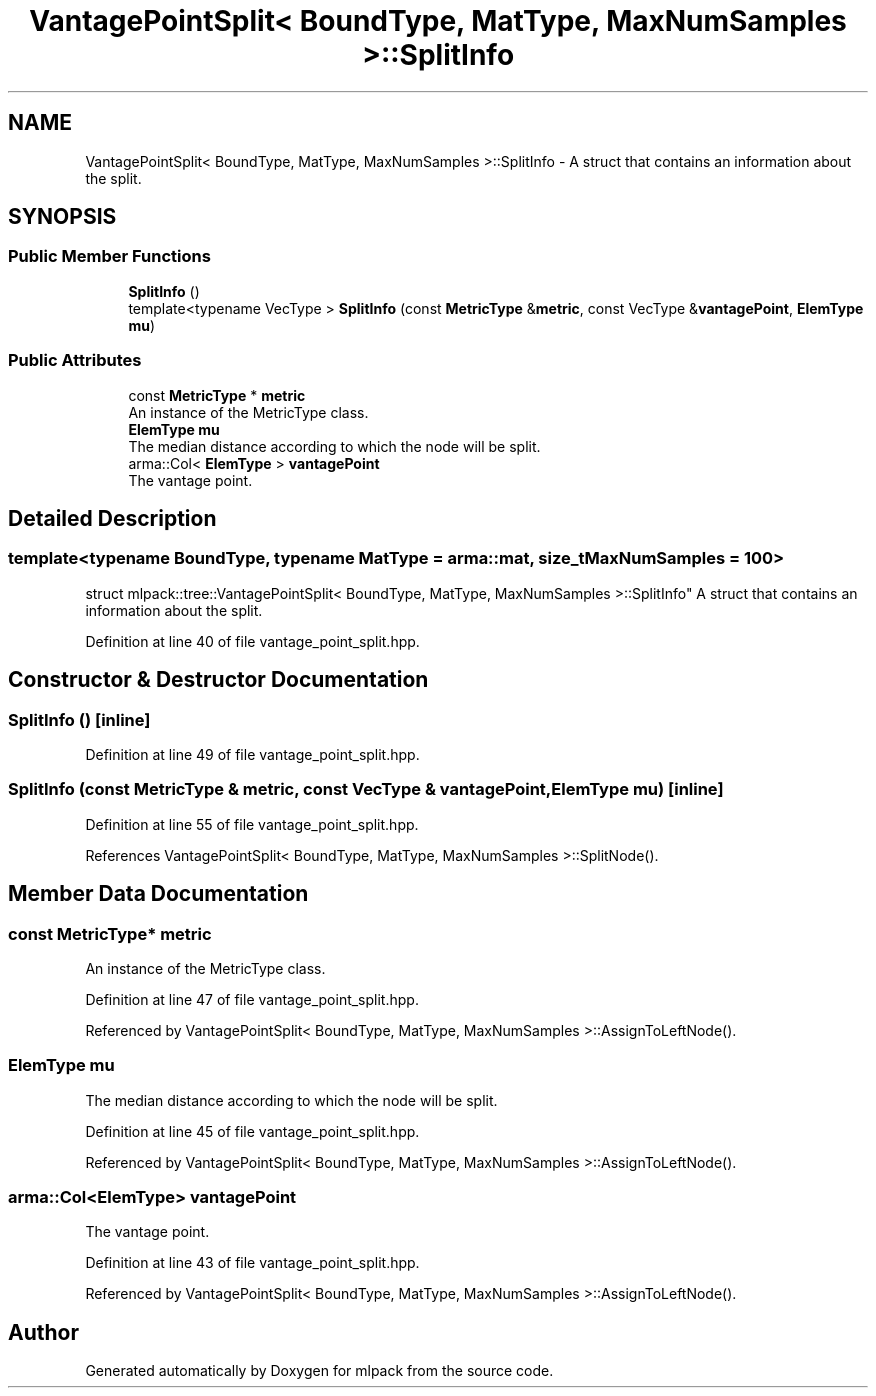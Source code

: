 .TH "VantagePointSplit< BoundType, MatType, MaxNumSamples >::SplitInfo" 3 "Sun Aug 22 2021" "Version 3.4.2" "mlpack" \" -*- nroff -*-
.ad l
.nh
.SH NAME
VantagePointSplit< BoundType, MatType, MaxNumSamples >::SplitInfo \- A struct that contains an information about the split\&.  

.SH SYNOPSIS
.br
.PP
.SS "Public Member Functions"

.in +1c
.ti -1c
.RI "\fBSplitInfo\fP ()"
.br
.ti -1c
.RI "template<typename VecType > \fBSplitInfo\fP (const \fBMetricType\fP &\fBmetric\fP, const VecType &\fBvantagePoint\fP, \fBElemType\fP \fBmu\fP)"
.br
.in -1c
.SS "Public Attributes"

.in +1c
.ti -1c
.RI "const \fBMetricType\fP * \fBmetric\fP"
.br
.RI "An instance of the MetricType class\&. "
.ti -1c
.RI "\fBElemType\fP \fBmu\fP"
.br
.RI "The median distance according to which the node will be split\&. "
.ti -1c
.RI "arma::Col< \fBElemType\fP > \fBvantagePoint\fP"
.br
.RI "The vantage point\&. "
.in -1c
.SH "Detailed Description"
.PP 

.SS "template<typename BoundType, typename MatType = arma::mat, size_t MaxNumSamples = 100>
.br
struct mlpack::tree::VantagePointSplit< BoundType, MatType, MaxNumSamples >::SplitInfo"
A struct that contains an information about the split\&. 
.PP
Definition at line 40 of file vantage_point_split\&.hpp\&.
.SH "Constructor & Destructor Documentation"
.PP 
.SS "\fBSplitInfo\fP ()\fC [inline]\fP"

.PP
Definition at line 49 of file vantage_point_split\&.hpp\&.
.SS "\fBSplitInfo\fP (const \fBMetricType\fP & metric, const VecType & vantagePoint, \fBElemType\fP mu)\fC [inline]\fP"

.PP
Definition at line 55 of file vantage_point_split\&.hpp\&.
.PP
References VantagePointSplit< BoundType, MatType, MaxNumSamples >::SplitNode()\&.
.SH "Member Data Documentation"
.PP 
.SS "const \fBMetricType\fP* metric"

.PP
An instance of the MetricType class\&. 
.PP
Definition at line 47 of file vantage_point_split\&.hpp\&.
.PP
Referenced by VantagePointSplit< BoundType, MatType, MaxNumSamples >::AssignToLeftNode()\&.
.SS "\fBElemType\fP mu"

.PP
The median distance according to which the node will be split\&. 
.PP
Definition at line 45 of file vantage_point_split\&.hpp\&.
.PP
Referenced by VantagePointSplit< BoundType, MatType, MaxNumSamples >::AssignToLeftNode()\&.
.SS "arma::Col<\fBElemType\fP> vantagePoint"

.PP
The vantage point\&. 
.PP
Definition at line 43 of file vantage_point_split\&.hpp\&.
.PP
Referenced by VantagePointSplit< BoundType, MatType, MaxNumSamples >::AssignToLeftNode()\&.

.SH "Author"
.PP 
Generated automatically by Doxygen for mlpack from the source code\&.

